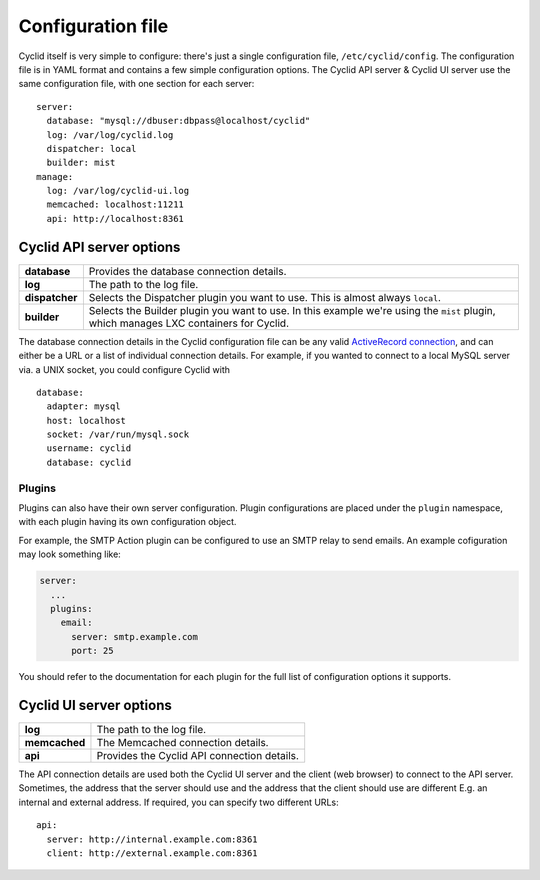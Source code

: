 .. _configuration-file:

##################
Configuration file
##################

Cyclid itself is very simple to configure: there's just a single
configuration file, ``/etc/cyclid/config``. The configuration file is in
YAML format and contains a few simple configuration options. The Cyclid
API server & Cyclid UI server use the same configuration file, with one
section for each server:

::

    server:
      database: "mysql://dbuser:dbpass@localhost/cyclid"
      log: /var/log/cyclid.log
      dispatcher: local
      builder: mist
    manage:
      log: /var/log/cyclid-ui.log
      memcached: localhost:11211
      api: http://localhost:8361

*************************
Cyclid API server options
*************************

+------------------+-----------------------------------------------------------------------------------------------------------------------------------------+
| **database**     | Provides the database connection details.                                                                                               |
+------------------+-----------------------------------------------------------------------------------------------------------------------------------------+
| **log**          | The path to the log file.                                                                                                               |
+------------------+-----------------------------------------------------------------------------------------------------------------------------------------+
| **dispatcher**   | Selects the Dispatcher plugin you want to use. This is almost always ``local``.                                                         |
+------------------+-----------------------------------------------------------------------------------------------------------------------------------------+
| **builder**      | Selects the Builder plugin you want to use. In this example we're using the ``mist`` plugin, which manages LXC containers for Cyclid.   |
+------------------+-----------------------------------------------------------------------------------------------------------------------------------------+

The database connection details in the Cyclid configuration file can be
any valid `ActiveRecord
connection <http://guides.rubyonrails.org/configuring.html#configuring-a-database>`__,
and can either be a URL or a list of individual connection details. For
example, if you wanted to connect to a local MySQL server via. a UNIX
socket, you could configure Cyclid with

::

    database:
      adapter: mysql
      host: localhost
      socket: /var/run/mysql.sock
      username: cyclid
      database: cyclid

Plugins
=======

Plugins can also have their own server configuration. Plugin configurations
are placed under the ``plugin`` namespace, with each plugin having its own
configuration object.

For example, the SMTP Action plugin can be configured to use an SMTP relay to
send emails. An example cofiguration may look something like:

.. code:: yaml

  server:
    ...
    plugins:
      email:
        server: smtp.example.com
        port: 25      

You should refer to the documentation for each plugin for the full list of
configuration options it supports.

************************
Cyclid UI server options
************************

+-----------------+-----------------------------------------------+
| **log**         | The path to the log file.                     |
+-----------------+-----------------------------------------------+
| **memcached**   | The Memcached connection details.             |
+-----------------+-----------------------------------------------+
| **api**         | Provides the Cyclid API connection details.   |
+-----------------+-----------------------------------------------+

The API connection details are used both the Cyclid UI server and the
client (web browser) to connect to the API server. Sometimes, the
address that the server should use and the address that the client
should use are different E.g. an internal and external address. If
required, you can specify two different URLs:

::

    api:
      server: http://internal.example.com:8361
      client: http://external.example.com:8361
